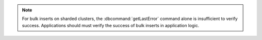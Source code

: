 .. note::

   For bulk inserts on sharded clusters, the :dbcommand:`getLastError`
   command alone is insufficient to verify success. Applications
   should must verify the success of bulk inserts in application
   logic.
